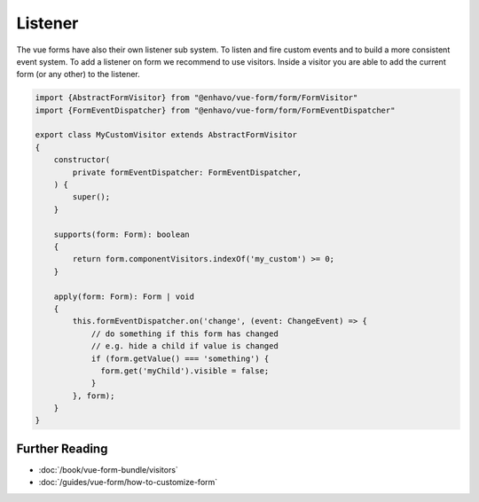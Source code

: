 Listener
========

The vue forms have also their own listener sub system. To listen and fire custom events and to build a more consistent event system.
To add a listener on form we recommend to use visitors. Inside a visitor you are able to add the current form (or any other) to
the listener.

.. code-block:: js

  import {AbstractFormVisitor} from "@enhavo/vue-form/form/FormVisitor"
  import {FormEventDispatcher} from "@enhavo/vue-form/form/FormEventDispatcher"

  export class MyCustomVisitor extends AbstractFormVisitor
  {
      constructor(
          private formEventDispatcher: FormEventDispatcher,
      ) {
          super();
      }

      supports(form: Form): boolean
      {
          return form.componentVisitors.indexOf('my_custom') >= 0;
      }

      apply(form: Form): Form | void
      {
          this.formEventDispatcher.on('change', (event: ChangeEvent) => {
              // do something if this form has changed
              // e.g. hide a child if value is changed
              if (form.getValue() === 'something') {
                form.get('myChild').visible = false;
              }
          }, form);
      }
  }

Further Reading
---------------

-  :doc:`/book/vue-form-bundle/visitors`
-  :doc:`/guides/vue-form/how-to-customize-form`

